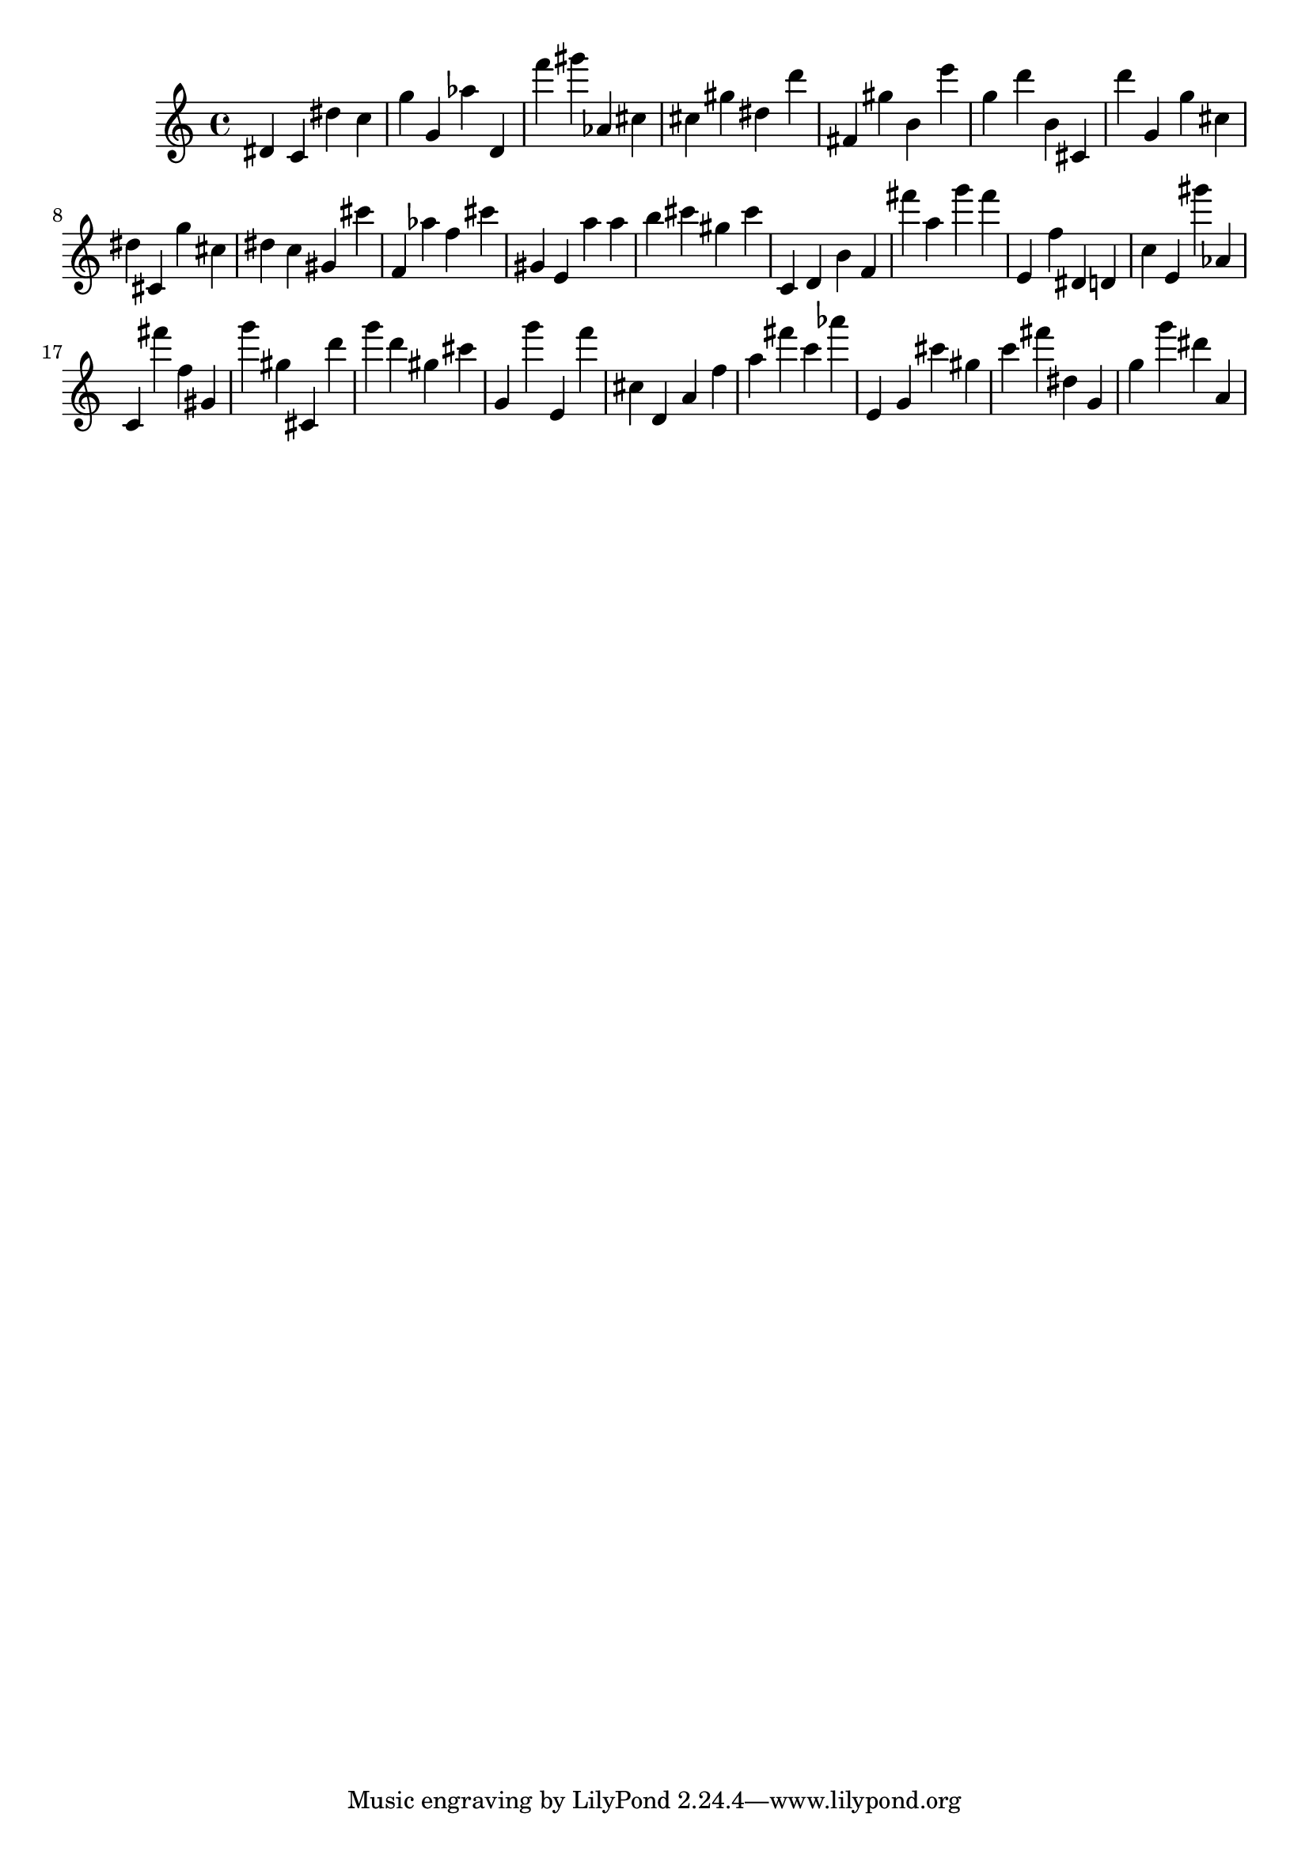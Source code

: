 \version "2.18.2"
\score {

{
\clef treble
dis' c' dis'' c'' g'' g' as'' d' f''' gis''' as' cis'' cis'' gis'' dis'' d''' fis' gis'' b' e''' g'' d''' b' cis' d''' g' g'' cis'' dis'' cis' g'' cis'' dis'' c'' gis' cis''' f' as'' f'' cis''' gis' e' a'' a'' b'' cis''' gis'' cis''' c' d' b' f' fis''' a'' g''' fis''' e' f'' dis' d' c'' e' gis''' as' c' fis''' f'' gis' g''' gis'' cis' d''' g''' d''' gis'' cis''' g' g''' e' f''' cis'' d' a' f'' a'' fis''' c''' as''' e' g' cis''' gis'' c''' fis''' dis'' g' g'' g''' dis''' a' 
}

 \midi { }
 \layout { }
}